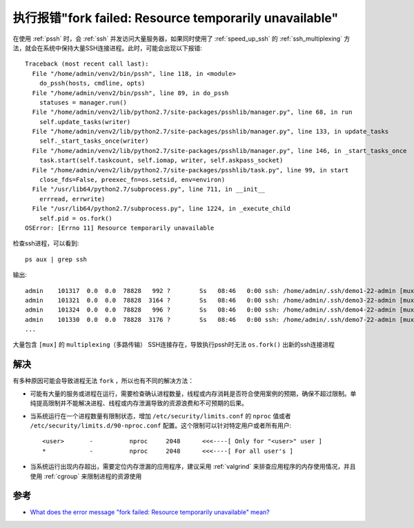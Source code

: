 .. _os_fork_resource_unavailable:

===========================================================
执行报错"fork failed: Resource temporarily unavailable"
===========================================================

在使用 :ref:`pssh` 时，会 :ref:`ssh` 并发访问大量服务器，如果同时使用了 :ref:`speed_up_ssh` 的 :ref:`ssh_multiplexing` 方法，就会在系统中保持大量SSH连接进程。此时，可能会出现以下报错::

   Traceback (most recent call last):
     File "/home/admin/venv2/bin/pssh", line 118, in <module>
       do_pssh(hosts, cmdline, opts)
     File "/home/admin/venv2/bin/pssh", line 89, in do_pssh
       statuses = manager.run()
     File "/home/admin/venv2/lib/python2.7/site-packages/psshlib/manager.py", line 68, in run
       self.update_tasks(writer)
     File "/home/admin/venv2/lib/python2.7/site-packages/psshlib/manager.py", line 133, in update_tasks
       self._start_tasks_once(writer)
     File "/home/admin/venv2/lib/python2.7/site-packages/psshlib/manager.py", line 146, in _start_tasks_once
       task.start(self.taskcount, self.iomap, writer, self.askpass_socket)
     File "/home/admin/venv2/lib/python2.7/site-packages/psshlib/task.py", line 99, in start
       close_fds=False, preexec_fn=os.setsid, env=environ)
     File "/usr/lib64/python2.7/subprocess.py", line 711, in __init__
       errread, errwrite)
     File "/usr/lib64/python2.7/subprocess.py", line 1224, in _execute_child
       self.pid = os.fork()
   OSError: [Errno 11] Resource temporarily unavailable

检查ssh进程，可以看到::

   ps aux | grep ssh

输出::

   admin    101317  0.0  0.0  78828   992 ?        Ss   08:46   0:00 ssh: /home/admin/.ssh/demo1-22-admin [mux]
   admin    101321  0.0  0.0  78828  3164 ?        Ss   08:46   0:00 ssh: /home/admin/.ssh/demo3-22-admin [mux]
   admin    101324  0.0  0.0  78828   996 ?        Ss   08:46   0:00 ssh: /home/admin/.ssh/demo4-22-admin [mux]
   admin    101330  0.0  0.0  78828  3176 ?        Ss   08:46   0:00 ssh: /home/admin/.ssh/demo7-22-admin [mux]
   ...

大量包含 ``[mux]`` 的 ``multiplexing（多路传输）`` SSH连接存在，导致执行pssh时无法 ``os.fork()`` 出新的ssh连接进程

解决
========

有多种原因可能会导致进程无法 ``fork`` ，所以也有不同的解决方法：

- 可能有大量的服务或进程在运行，需要检查确认进程数量，线程或内存消耗是否符合使用案例的预期，确保不超过限制。单纯提高限制并不能解决进程、线程或内存泄漏导致的资源浪费和不可预期的后果。
- 当系统运行在一个进程数量有限制状态，增加 ``/etc/security/limits.conf`` 的 ``nproc`` 值或者 ``/etc/security/limits.d/90-nproc.conf`` 配置。这个限制可以针对特定用户或者所有用户::

   <user>       -          nproc     2048      <<<----[ Only for "<user>" user ]
   *            -          nproc     2048      <<<----[ For all user's ]

- 当系统运行出现内存超出，需要定位内存泄漏的应用程序，建议采用 :ref:`valgrind` 来排查应用程序的内存使用情况，并且使用 :ref:`cgroup` 来限制进程的资源使用

参考
========

- `What does the error message "fork failed: Resource temporarily unavailable" mean? <https://access.redhat.com/solutions/22105>`_
